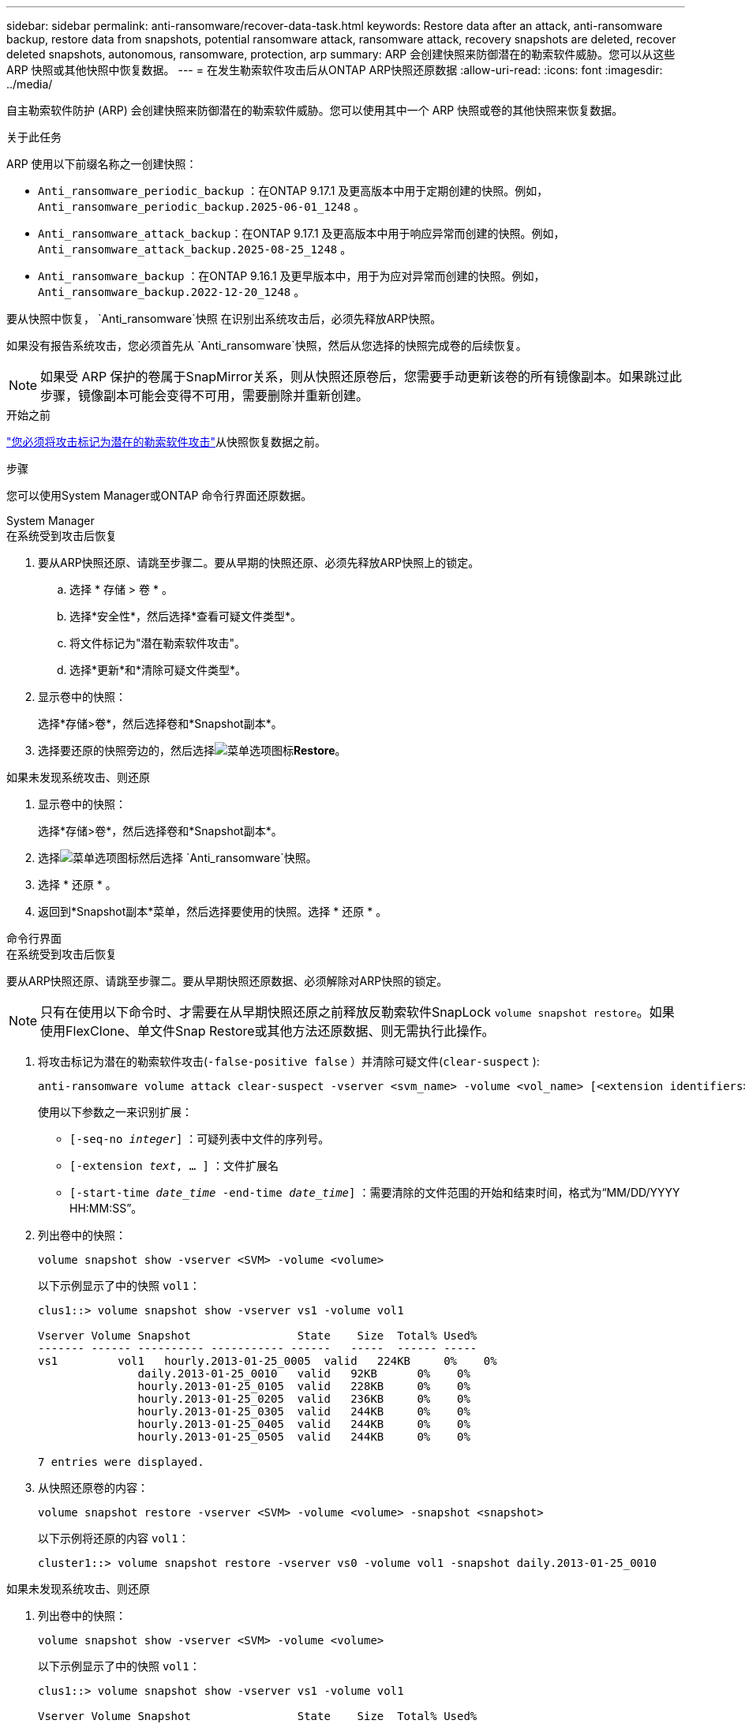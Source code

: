 ---
sidebar: sidebar 
permalink: anti-ransomware/recover-data-task.html 
keywords: Restore data after an attack, anti-ransomware backup, restore data from snapshots, potential ransomware attack, ransomware attack, recovery snapshots are deleted, recover deleted snapshots, autonomous, ransomware, protection, arp 
summary: ARP 会创建快照来防御潜在的勒索软件威胁。您可以从这些 ARP 快照或其他快照中恢复数据。 
---
= 在发生勒索软件攻击后从ONTAP ARP快照还原数据
:allow-uri-read: 
:icons: font
:imagesdir: ../media/


[role="lead"]
自主勒索软件防护 (ARP) 会创建快照来防御潜在的勒索软件威胁。您可以使用其中一个 ARP 快照或卷的其他快照来恢复数据。

.关于此任务
ARP 使用以下前缀名称之一创建快照：

* `Anti_ransomware_periodic_backup` ：在ONTAP 9.17.1 及更高版本中用于定期创建的快照。例如，  `Anti_ransomware_periodic_backup.2025-06-01_1248` 。
* `Anti_ransomware_attack_backup`：在ONTAP 9.17.1 及更高版本中用于响应异常而创建的快照。例如，  `Anti_ransomware_attack_backup.2025-08-25_1248` 。
* `Anti_ransomware_backup` ：在ONTAP 9.16.1 及更早版本中，用于为应对异常而创建的快照。例如，  `Anti_ransomware_backup.2022-12-20_1248` 。


要从快照中恢复，  `Anti_ransomware`快照 在识别出系统攻击后，必须先释放ARP快照。

如果没有报告系统攻击，您必须首先从 `Anti_ransomware`快照，然后从您选择的快照完成卷的后续恢复。


NOTE: 如果受 ARP 保护的卷属于SnapMirror关系，则从快照还原卷后，您需要手动更新该卷的所有镜像副本。如果跳过此步骤，镜像副本可能会变得不可用，需要删除并重新创建。

.开始之前
link:respond-abnormal-task.html["您必须将攻击标记为潜在的勒索软件攻击"]从快照恢复数据之前。

.步骤
您可以使用System Manager或ONTAP 命令行界面还原数据。

[role="tabbed-block"]
====
.System Manager
--
.在系统受到攻击后恢复
. 要从ARP快照还原、请跳至步骤二。要从早期的快照还原、必须先释放ARP快照上的锁定。
+
.. 选择 * 存储 > 卷 * 。
.. 选择*安全性*，然后选择*查看可疑文件类型*。
.. 将文件标记为"潜在勒索软件攻击"。
.. 选择*更新*和*清除可疑文件类型*。


. 显示卷中的快照：
+
选择*存储>卷*，然后选择卷和*Snapshot副本*。

. 选择要还原的快照旁边的，然后选择image:icon_kabob.gif["菜单选项图标"]*Restore*。


.如果未发现系统攻击、则还原
. 显示卷中的快照：
+
选择*存储>卷*，然后选择卷和*Snapshot副本*。

. 选择image:icon_kabob.gif["菜单选项图标"]然后选择 `Anti_ransomware`快照。
. 选择 * 还原 * 。
. 返回到*Snapshot副本*菜单，然后选择要使用的快照。选择 * 还原 * 。


--
.命令行界面
--
.在系统受到攻击后恢复
要从ARP快照还原、请跳至步骤二。要从早期快照还原数据、必须解除对ARP快照的锁定。


NOTE: 只有在使用以下命令时、才需要在从早期快照还原之前释放反勒索软件SnapLock `volume snapshot restore`。如果使用FlexClone、单文件Snap Restore或其他方法还原数据、则无需执行此操作。

. 将攻击标记为潜在的勒索软件攻击(`-false-positive false` ）并清除可疑文件(`clear-suspect` ):
+
[source, cli]
----
anti-ransomware volume attack clear-suspect -vserver <svm_name> -volume <vol_name> [<extension identifiers>] -false-positive false
----
+
使用以下参数之一来识别扩展：

+
** `[-seq-no _integer_]` ：可疑列表中文件的序列号。
** `[-extension _text_, … ]` ：文件扩展名
** `[-start-time _date_time_ -end-time _date_time_]` ：需要清除的文件范围的开始和结束时间，格式为“MM/DD/YYYY HH:MM:SS”。


. 列出卷中的快照：
+
[source, cli]
----
volume snapshot show -vserver <SVM> -volume <volume>
----
+
以下示例显示了中的快照 `vol1`：

+
[listing]
----

clus1::> volume snapshot show -vserver vs1 -volume vol1

Vserver Volume Snapshot                State    Size  Total% Used%
------- ------ ---------- ----------- ------   -----  ------ -----
vs1	    vol1   hourly.2013-01-25_0005  valid   224KB     0%    0%
               daily.2013-01-25_0010   valid   92KB      0%    0%
               hourly.2013-01-25_0105  valid   228KB     0%    0%
               hourly.2013-01-25_0205  valid   236KB     0%    0%
               hourly.2013-01-25_0305  valid   244KB     0%    0%
               hourly.2013-01-25_0405  valid   244KB     0%    0%
               hourly.2013-01-25_0505  valid   244KB     0%    0%

7 entries were displayed.
----
. 从快照还原卷的内容：
+
[source, cli]
----
volume snapshot restore -vserver <SVM> -volume <volume> -snapshot <snapshot>
----
+
以下示例将还原的内容 `vol1`：

+
[listing]
----
cluster1::> volume snapshot restore -vserver vs0 -volume vol1 -snapshot daily.2013-01-25_0010
----


.如果未发现系统攻击、则还原
. 列出卷中的快照：
+
[source, cli]
----
volume snapshot show -vserver <SVM> -volume <volume>
----
+
以下示例显示了中的快照 `vol1`：

+
[listing]
----

clus1::> volume snapshot show -vserver vs1 -volume vol1

Vserver Volume Snapshot                State    Size  Total% Used%
------- ------ ---------- ----------- ------   -----  ------ -----
vs1	    vol1   hourly.2013-01-25_0005  valid   224KB     0%    0%
               daily.2013-01-25_0010   valid   92KB      0%    0%
               hourly.2013-01-25_0105  valid   228KB     0%    0%
               hourly.2013-01-25_0205  valid   236KB     0%    0%
               hourly.2013-01-25_0305  valid   244KB     0%    0%
               hourly.2013-01-25_0405  valid   244KB     0%    0%
               hourly.2013-01-25_0505  valid   244KB     0%    0%

7 entries were displayed.
----
. 从快照还原卷的内容：
+
[source, cli]
----
volume snapshot restore -vserver <SVM> -volume <volume> -snapshot <snapshot>
----
+
以下示例将还原的内容 `vol1`：

+
[listing]
----
cluster1::> volume snapshot restore -vserver vs0 -volume vol1 -snapshot daily.2013-01-25_0010
----


有关的详细信息 `volume snapshot`，请参见link:https://docs.netapp.com/us-en/ontap-cli/search.html?q=volume+snapshot["ONTAP 命令参考"^]。

--
====
.相关信息
* link:https://kb.netapp.com/Advice_and_Troubleshooting/Data_Storage_Software/ONTAP_OS/Ransomware_prevention_and_recovery_in_ONTAP["知识库文章：ONTAP中的勒索软件预防和恢复"^]
* link:https://docs.netapp.com/us-en/ontap-cli/["ONTAP 命令参考"^]

